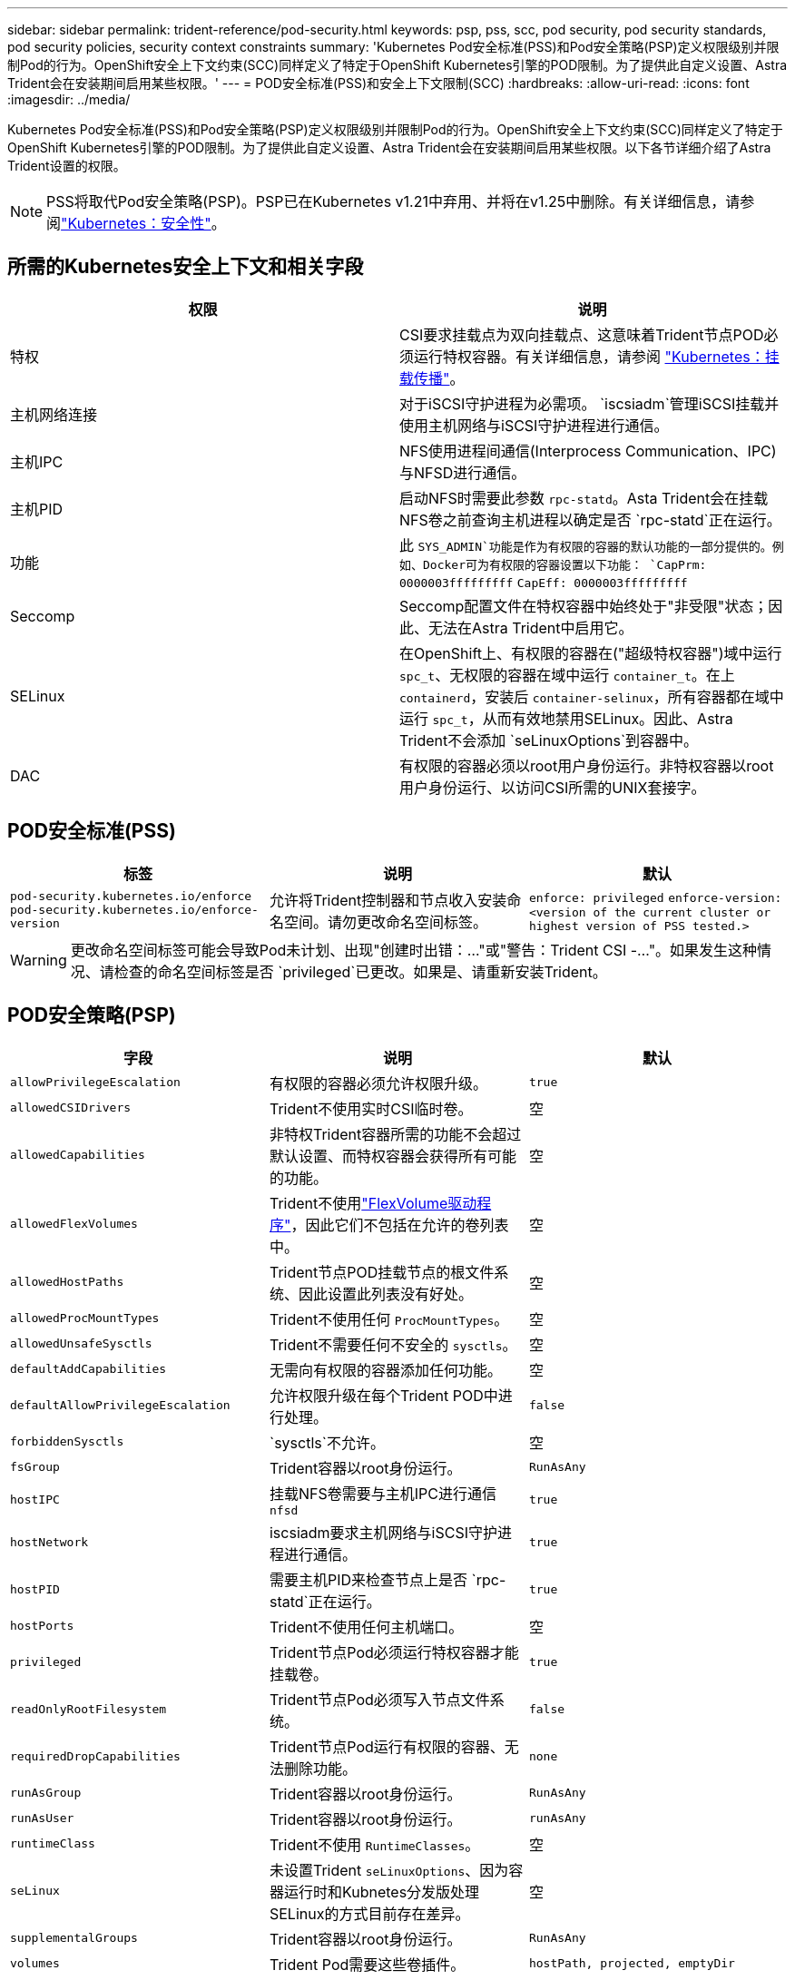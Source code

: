 ---
sidebar: sidebar 
permalink: trident-reference/pod-security.html 
keywords: psp, pss, scc, pod security, pod security standards, pod security policies, security context constraints 
summary: 'Kubernetes Pod安全标准(PSS)和Pod安全策略(PSP)定义权限级别并限制Pod的行为。OpenShift安全上下文约束(SCC)同样定义了特定于OpenShift Kubernetes引擎的POD限制。为了提供此自定义设置、Astra Trident会在安装期间启用某些权限。' 
---
= POD安全标准(PSS)和安全上下文限制(SCC)
:hardbreaks:
:allow-uri-read: 
:icons: font
:imagesdir: ../media/


[role="lead"]
Kubernetes Pod安全标准(PSS)和Pod安全策略(PSP)定义权限级别并限制Pod的行为。OpenShift安全上下文约束(SCC)同样定义了特定于OpenShift Kubernetes引擎的POD限制。为了提供此自定义设置、Astra Trident会在安装期间启用某些权限。以下各节详细介绍了Astra Trident设置的权限。


NOTE: PSS将取代Pod安全策略(PSP)。PSP已在Kubernetes v1.21中弃用、并将在v1.25中删除。有关详细信息，请参阅link:https://kubernetes.io/docs/concepts/security/["Kubernetes：安全性"]。



== 所需的Kubernetes安全上下文和相关字段

[cols=","]
|===
| 权限 | 说明 


| 特权 | CSI要求挂载点为双向挂载点、这意味着Trident节点POD必须运行特权容器。有关详细信息，请参阅 link:https://kubernetes.io/docs/concepts/storage/volumes/#mount-propagation["Kubernetes：挂载传播"]。 


| 主机网络连接 | 对于iSCSI守护进程为必需项。 `iscsiadm`管理iSCSI挂载并使用主机网络与iSCSI守护进程进行通信。 


| 主机IPC | NFS使用进程间通信(Interprocess Communication、IPC)与NFSD进行通信。 


| 主机PID | 启动NFS时需要此参数 `rpc-statd`。Asta Trident会在挂载NFS卷之前查询主机进程以确定是否 `rpc-statd`正在运行。 


| 功能 | 此 `SYS_ADMIN`功能是作为有权限的容器的默认功能的一部分提供的。例如、Docker可为有权限的容器设置以下功能：
`CapPrm: 0000003fffffffff`
`CapEff: 0000003fffffffff` 


| Seccomp | Seccomp配置文件在特权容器中始终处于"非受限"状态；因此、无法在Astra Trident中启用它。 


| SELinux | 在OpenShift上、有权限的容器在("超级特权容器")域中运行 `spc_t`、无权限的容器在域中运行 `container_t`。在上 `containerd`，安装后 `container-selinux`，所有容器都在域中运行 `spc_t`，从而有效地禁用SELinux。因此、Astra Trident不会添加 `seLinuxOptions`到容器中。 


| DAC | 有权限的容器必须以root用户身份运行。非特权容器以root用户身份运行、以访问CSI所需的UNIX套接字。 
|===


== POD安全标准(PSS)

[cols=",,"]
|===
| 标签 | 说明 | 默认 


| `pod-security.kubernetes.io/enforce`  `pod-security.kubernetes.io/enforce-version` | 允许将Trident控制器和节点收入安装命名空间。请勿更改命名空间标签。 | `enforce: privileged` 
`enforce-version: <version of the current cluster or highest version of PSS tested.>` 
|===

WARNING: 更改命名空间标签可能会导致Pod未计划、出现"创建时出错：..."或"警告：Trident CSI -..."。如果发生这种情况、请检查的命名空间标签是否 `privileged`已更改。如果是、请重新安装Trident。



== POD安全策略(PSP)

[cols=",,"]
|===
| 字段 | 说明 | 默认 


| `allowPrivilegeEscalation` | 有权限的容器必须允许权限升级。 | `true` 


| `allowedCSIDrivers` | Trident不使用实时CSI临时卷。 | 空 


| `allowedCapabilities` | 非特权Trident容器所需的功能不会超过默认设置、而特权容器会获得所有可能的功能。 | 空 


| `allowedFlexVolumes` | Trident不使用link:https://github.com/kubernetes/community/blob/master/contributors/devel/sig-storage/flexvolume.md["FlexVolume驱动程序"^]，因此它们不包括在允许的卷列表中。 | 空 


| `allowedHostPaths` | Trident节点POD挂载节点的根文件系统、因此设置此列表没有好处。 | 空 


| `allowedProcMountTypes` | Trident不使用任何 `ProcMountTypes`。 | 空 


| `allowedUnsafeSysctls` | Trident不需要任何不安全的 `sysctls`。 | 空 


| `defaultAddCapabilities` | 无需向有权限的容器添加任何功能。 | 空 


| `defaultAllowPrivilegeEscalation` | 允许权限升级在每个Trident POD中进行处理。 | `false` 


| `forbiddenSysctls` |  `sysctls`不允许。 | 空 


| `fsGroup` | Trident容器以root身份运行。 | `RunAsAny` 


| `hostIPC` | 挂载NFS卷需要与主机IPC进行通信 `nfsd` | `true` 


| `hostNetwork` | iscsiadm要求主机网络与iSCSI守护进程进行通信。 | `true` 


| `hostPID` | 需要主机PID来检查节点上是否 `rpc-statd`正在运行。 | `true` 


| `hostPorts` | Trident不使用任何主机端口。 | 空 


| `privileged` | Trident节点Pod必须运行特权容器才能挂载卷。 | `true` 


| `readOnlyRootFilesystem` | Trident节点Pod必须写入节点文件系统。 | `false` 


| `requiredDropCapabilities` | Trident节点Pod运行有权限的容器、无法删除功能。 | `none` 


| `runAsGroup` | Trident容器以root身份运行。 | `RunAsAny` 


| `runAsUser` | Trident容器以root身份运行。 | `runAsAny` 


| `runtimeClass` | Trident不使用 `RuntimeClasses`。 | 空 


| `seLinux` | 未设置Trident `seLinuxOptions`、因为容器运行时和Kubnetes分发版处理SELinux的方式目前存在差异。 | 空 


| `supplementalGroups` | Trident容器以root身份运行。 | `RunAsAny` 


| `volumes` | Trident Pod需要这些卷插件。 | `hostPath, projected, emptyDir` 
|===


== 安全上下文限制(SCC)

[cols=",,"]
|===
| 标签 | 说明 | 默认 


| `allowHostDirVolumePlugin` | Trident节点Pod挂载节点的根文件系统。 | `true` 


| `allowHostIPC` | 挂载NFS卷需要主机IPC与进行通信 `nfsd`。 | `true` 


| `allowHostNetwork` | iscsiadm要求主机网络与iSCSI守护进程进行通信。 | `true` 


| `allowHostPID` | 需要主机PID来检查节点上是否 `rpc-statd`正在运行。 | `true` 


| `allowHostPorts` | Trident不使用任何主机端口。 | `false` 


| `allowPrivilegeEscalation` | 有权限的容器必须允许权限升级。 | `true` 


| `allowPrivilegedContainer` | Trident节点Pod必须运行特权容器才能挂载卷。 | `true` 


| `allowedUnsafeSysctls` | Trident不需要任何不安全的 `sysctls`。 | `none` 


| `allowedCapabilities` | 非特权Trident容器所需的功能不会超过默认设置、而特权容器会获得所有可能的功能。 | 空 


| `defaultAddCapabilities` | 无需向有权限的容器添加任何功能。 | 空 


| `fsGroup` | Trident容器以root身份运行。 | `RunAsAny` 


| `groups` | 此SCC专用于Trident并绑定到其用户。 | 空 


| `readOnlyRootFilesystem` | Trident节点Pod必须写入节点文件系统。 | `false` 


| `requiredDropCapabilities` | Trident节点Pod运行有权限的容器、无法删除功能。 | `none` 


| `runAsUser` | Trident容器以root身份运行。 | `RunAsAny` 


| `seLinuxContext` | 未设置Trident `seLinuxOptions`、因为容器运行时和Kubnetes分发版处理SELinux的方式目前存在差异。 | 空 


| `seccompProfiles` | 有权限的容器始终运行"无限制"。 | 空 


| `supplementalGroups` | Trident容器以root身份运行。 | `RunAsAny` 


| `users` | 提供了一个条目、用于将此SCC绑定到Trident命名空间中的Trident用户。 | 不适用 


| `volumes` | Trident Pod需要这些卷插件。 | `hostPath, downwardAPI, projected, emptyDir` 
|===